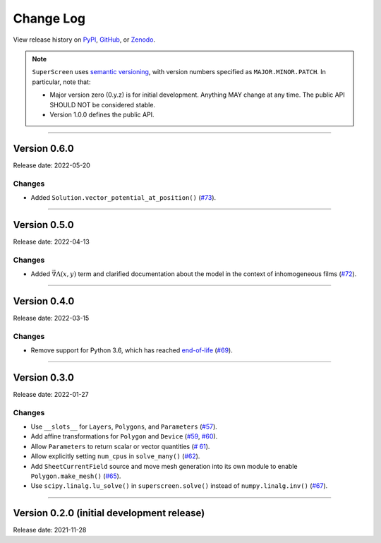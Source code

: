 **********
Change Log
**********

View release history on `PyPI <https://pypi.org/project/superscreen/#history>`_,
`GitHub <https://github.com/loganbvh/superscreen/releases>`_, or `Zenodo <https://zenodo.org/badge/latestdoi/376110557>`_.

.. note::

    ``SuperScreen`` uses `semantic versioning <https://semver.org/>`_, with version numbers specified as
    ``MAJOR.MINOR.PATCH``. In particular, note that:

    - Major version zero (0.y.z) is for initial development. Anything MAY change at any time.
      The public API SHOULD NOT be considered stable.
    - Version 1.0.0 defines the public API.

----

Version 0.6.0
-------------

Release date: 2022-05-20

Changes
=======

- Added ``Solution.vector_potential_at_position()`` (`#73 <https://github.com/loganbvh/superscreen/pull/73>`_).

----

Version 0.5.0
-------------

Release date: 2022-04-13

Changes
=======

- Added :math:`\vec{\nabla}\Lambda(x, y)` term and clarified documentation about the model in the context of inhomogeneous films
  (`#72 <https://github.com/loganbvh/superscreen/pull/72>`_).

----

Version 0.4.0
-------------

Release date: 2022-03-15

Changes
=======

- Remove support for Python 3.6, which has reached `end-of-life <https://www.python.org/downloads/release/python-3615/>`_
  (`#69 <https://github.com/loganbvh/superscreen/pull/69>`_).

----

Version 0.3.0
-------------

Release date: 2022-01-27

Changes
=======

- Use ``__slots__`` for ``Layers``, ``Polygons``, and ``Parameters`` (`#57 <https://github.com/loganbvh/superscreen/pull/57>`_).
- Add affine transformations for ``Polygon`` and ``Device``
  (`#59 <https://github.com/loganbvh/superscreen/pull/60>`_, `#60 <https://github.com/loganbvh/superscreen/pull/60>`_).
- Allow ``Parameters`` to return scalar or vector quantities (`# 61 <https://github.com/loganbvh/superscreen/pull/61>`_).
- Allow explicitly setting ``num_cpus`` in ``solve_many()`` (`#62 <https://github.com/loganbvh/superscreen/pull/62>`_).
- Add ``SheetCurrentField`` source and move mesh generation into its own module to enable ``Polygon.make_mesh()``
  (`#65 <https://github.com/loganbvh/superscreen/pull/65>`_).
- Use ``scipy.linalg.lu_solve()`` in ``superscreen.solve()`` instead of ``numpy.linalg.inv()`` (`#67 <https://github.com/loganbvh/superscreen/pull/67>`_).

----

Version 0.2.0 (initial development release)
-------------------------------------------

Release date: 2021-11-28
